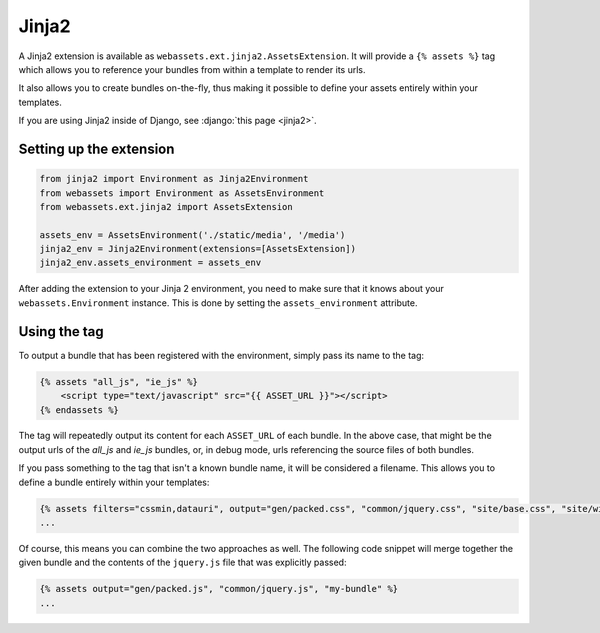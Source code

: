 ======
Jinja2
======

A Jinja2 extension is available as ``webassets.ext.jinja2.AssetsExtension``.
It will provide a ``{% assets %}`` tag which allows you to reference your
bundles from within a template to render its urls.

It also allows you to create bundles on-the-fly, thus making it possible
to define your assets entirely within your templates.

If you are using Jinja2 inside of Django, see
:django:`this page <jinja2>`.


Setting up the extension
------------------------

.. code-block:: python

    from jinja2 import Environment as Jinja2Environment
    from webassets import Environment as AssetsEnvironment
    from webassets.ext.jinja2 import AssetsExtension

    assets_env = AssetsEnvironment('./static/media', '/media')
    jinja2_env = Jinja2Environment(extensions=[AssetsExtension])
    jinja2_env.assets_environment = assets_env

After adding the extension to your Jinja 2 environment, you need to
make sure that it knows about your ``webassets.Environment`` instance.
This is done by setting the ``assets_environment`` attribute.


Using the tag
-------------

To output a bundle that has been registered with the environment, simply
pass its name to the tag:

.. code-block:: jinja

    {% assets "all_js", "ie_js" %}
        <script type="text/javascript" src="{{ ASSET_URL }}"></script>
    {% endassets %}


The tag will repeatedly output its content for each ``ASSET_URL`` of each
bundle. In the above case, that might be the output urls of the *all_js*
and *ie_js* bundles, or, in debug mode, urls referencing the source files
of both bundles.

If you pass something to the tag that isn't a known bundle name, it will
be considered a filename. This allows you to define a bundle entirely
within your templates:

.. code-block:: jinja

    {% assets filters="cssmin,datauri", output="gen/packed.css", "common/jquery.css", "site/base.css", "site/widgets.css" %}
    ...


Of course, this means you can combine the two approaches as well. The
following code snippet will merge together the given bundle and the contents
of the ``jquery.js`` file that was explicitly passed:

.. code-block:: jinja

    {% assets output="gen/packed.js", "common/jquery.js", "my-bundle" %}
    ...


